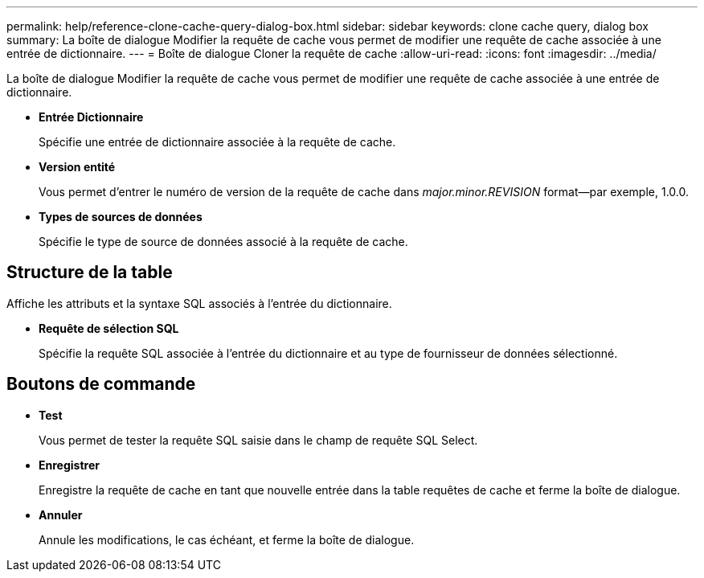 ---
permalink: help/reference-clone-cache-query-dialog-box.html 
sidebar: sidebar 
keywords: clone cache query, dialog box 
summary: La boîte de dialogue Modifier la requête de cache vous permet de modifier une requête de cache associée à une entrée de dictionnaire. 
---
= Boîte de dialogue Cloner la requête de cache
:allow-uri-read: 
:icons: font
:imagesdir: ../media/


[role="lead"]
La boîte de dialogue Modifier la requête de cache vous permet de modifier une requête de cache associée à une entrée de dictionnaire.

* *Entrée Dictionnaire*
+
Spécifie une entrée de dictionnaire associée à la requête de cache.

* *Version entité*
+
Vous permet d'entrer le numéro de version de la requête de cache dans _major.minor.REVISION_ format--par exemple, 1.0.0.

* *Types de sources de données*
+
Spécifie le type de source de données associé à la requête de cache.





== Structure de la table

Affiche les attributs et la syntaxe SQL associés à l'entrée du dictionnaire.

* *Requête de sélection SQL*
+
Spécifie la requête SQL associée à l'entrée du dictionnaire et au type de fournisseur de données sélectionné.





== Boutons de commande

* *Test*
+
Vous permet de tester la requête SQL saisie dans le champ de requête SQL Select.

* *Enregistrer*
+
Enregistre la requête de cache en tant que nouvelle entrée dans la table requêtes de cache et ferme la boîte de dialogue.

* *Annuler*
+
Annule les modifications, le cas échéant, et ferme la boîte de dialogue.


